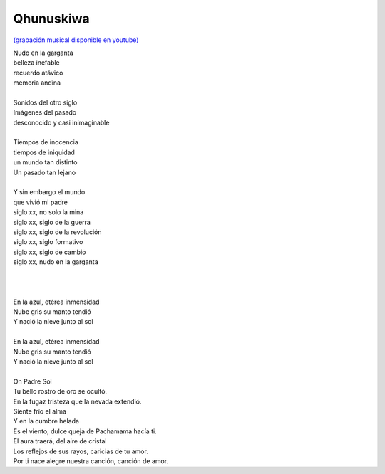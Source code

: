 ==========
Qhunuskiwa
==========

`(grabación musical disponible en youtube) <https://www.youtube.com/watch?v=pWiA8p0Y_q0&list=OLAK5uy_mol8iVa9FiIBvj90KCPkQuZFmxi5yeVO8&index=3>`_


| Nudo en la garganta
| belleza inefable
| recuerdo atávico
| memoria andina
|
| Sonidos del otro siglo
| Imágenes del pasado
| desconocido y casi inimaginable
|
| Tiempos de inocencia
| tiempos de iniquidad
| un mundo tan distinto
| Un pasado tan lejano
|
| Y sin embargo el mundo
| que vivió mi padre
| siglo xx, no solo la mina
| siglo xx, siglo de la guerra
| siglo xx, siglo de la revolución
| siglo xx, siglo formativo
| siglo xx, siglo de cambio
| siglo xx, nudo en la garganta
|
|
|
| En la azul, etérea inmensidad
| Nube gris su manto tendió
| Y nació la nieve junto al sol
|
| En la azul, etérea inmensidad
| Nube gris su manto tendió
| Y nació la nieve junto al sol
|
| Oh Padre Sol
| Tu bello rostro de oro se ocultó.
| En la fugaz tristeza que la nevada extendió.
| Siente frío el alma
| Y en la cumbre helada
| Es el viento, dulce queja de Pachamama hacía ti.
| El aura traerá, del aire de cristal
| Los reflejos de sus rayos, caricias de tu amor.
| Por ti nace alegre nuestra canción, canción de amor.
